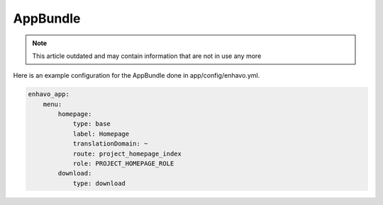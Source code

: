 AppBundle
=========

.. note::

  This article outdated and may contain information that are not in use any more

Here is an example configuration for the AppBundle done in app/config/enhavo.yml.

.. code-block:: yaml

    enhavo_app:
        menu:
            homepage:
                type: base
                label: Homepage
                translationDomain: ~
                route: project_homepage_index
                role: PROJECT_HOMEPAGE_ROLE
            download:
                type: download

